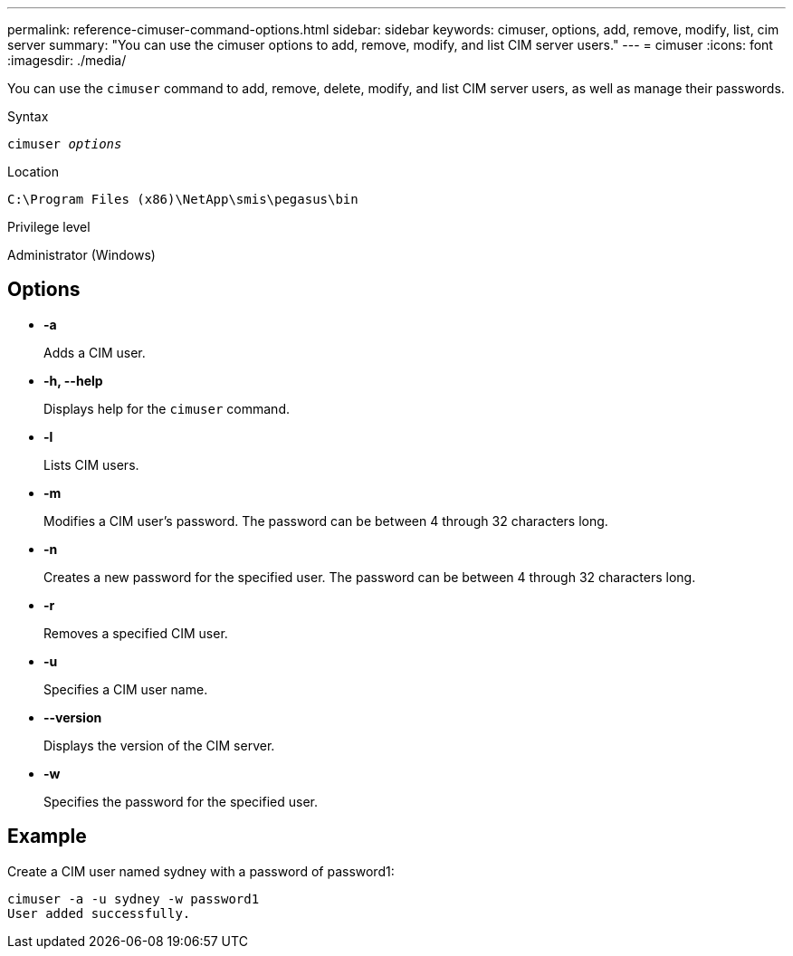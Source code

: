 ---
permalink: reference-cimuser-command-options.html
sidebar: sidebar
keywords: cimuser, options, add, remove, modify, list, cim server
summary: "You can use the cimuser options to add, remove, modify, and list CIM server users."
---
= cimuser
:icons: font
:imagesdir: ./media/

[.lead]
You can use the `cimuser` command to add, remove, delete, modify, and list CIM server users, as well as manage their passwords.

.Syntax

`cimuser _options_`

.Location

`C:\Program Files (x86)\NetApp\smis\pegasus\bin`

.Privilege level

Administrator (Windows)

== Options

* *-a*
+
Adds a CIM user.

* *-h, --help*
+
Displays help for the `cimuser` command.

* *-l*
+
Lists CIM users.

* *-m*
+
Modifies a CIM user's password. The password can be between 4 through 32 characters long.

* *-n*
+
Creates a new password for the specified user. The password can be between 4 through 32 characters long.

* *-r*
+
Removes a specified CIM user.

* *-u*
+
Specifies a CIM user name.

* *--version*
+
Displays the version of the CIM server.

* *-w*
+
Specifies the password for the specified user.

== Example

Create a CIM user named sydney with a password of password1:

----
cimuser -a -u sydney -w password1
User added successfully.
----
